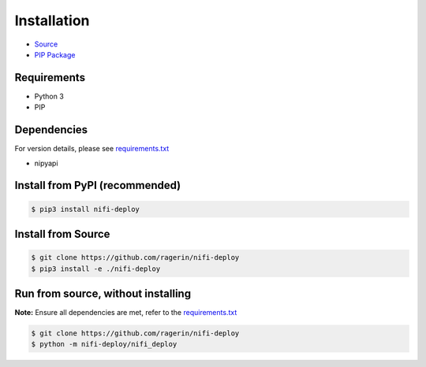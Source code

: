 Installation
------------
* `Source <https://github.com/ragerin/nifi-deploy>`_
* `PIP Package <https://pypi.org/project/nifi-deploy/>`_


Requirements
""""""""""""

* Python 3
* PIP


Dependencies
""""""""""""

For version details, please see `requirements.txt <../../../requirements.txt>`_

* nipyapi


Install from PyPI (recommended)
"""""""""""""""""""""""""""""""

.. code-block:: bash

    $ pip3 install nifi-deploy


Install from Source
"""""""""""""""""""

.. code-block:: bash

    $ git clone https://github.com/ragerin/nifi-deploy
    $ pip3 install -e ./nifi-deploy


Run from source, without installing
"""""""""""""""""""""""""""""""""""

**Note:** Ensure all dependencies are met, refer to the `requirements.txt <../../../requirements.txt>`_ 

.. code-block:: bash

    $ git clone https://github.com/ragerin/nifi-deploy
    $ python -m nifi-deploy/nifi_deploy
